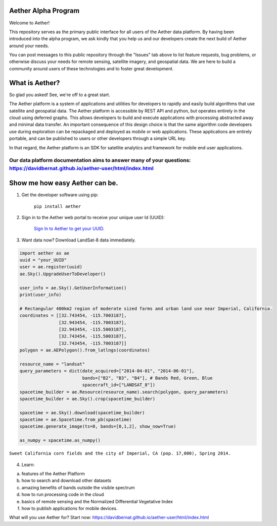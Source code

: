 Aether Alpha Program
====================

Welcome to Aether!

This repository serves as the primary public interface for all users of the Aether data platform. By having been introduced into the alpha program, we ask kindly that you help us and our developers create the next build of Aether around your needs. 

You can post messages to this public repository through the "Issues" tab above to list feature requests, bug problems, or otherwise discuss your needs for remote sensing, satellite imagery, and geospatial data. We are here to build a community around users of these technologies and to foster great development.

What is Aether?
===============

So glad you asked! See, we're off to a great start.

The Aether platform is a system of applications and utilities for developers to rapidly and easily build algorithms that use satellite and geospatial data. The Aether platform is accessible by REST API and python, but operates entirely in the cloud using deferred graphs. This allows developers to build and execute applications with processing abstracted away and minimal data transfer. An important consequence of this design choice is that the same algorithm code developers use during exploration can be repackaged and deployed as mobile or web applications. These applications are entirely portable, and can be published to users or other developers through a simple URL key.

In that regard, the Aether platform is an SDK for satellite analytics and framework for mobile end user applications.

Our data platform documentation aims to answer many of your questions: https://davidbernat.github.io/aether-user/html/index.html
-----------------------------------------------------------------------------------------------------------------------------------------------------------------------

Show me how easy Aether can be.
===============================

1) Get the developer software using pip:

        ``pip install aether``

2) Sign in to the Aether web portal to receive your unique user Id (UUID):

        `Sign In to Aether to get your UUID. <http://www.runsonaether.com/welcome.html>`_

3) Want data now? Download LandSat-8 data immediately.

.. code-block:: python

    import aether as ae
    uuid = "your_UUID"
    user = ae.register(uuid)
    ae.Sky().UpgradeUserToDeveloper()

    user_info = ae.Sky().GetUserInformation()
    print(user_info)

    # Rectangular 400km2 region of moderate sized farms and urban land use near Imperial, California.
    coordinates = [[32.743454, -115.7003187],
                   [32.943454, -115.7003187],
                   [32.943454, -115.5003187],
                   [32.743454, -115.5003187],
                   [32.743454, -115.7003187]]
    polygon = ae.AEPolygon().from_latlngs(coordinates)

    resource_name = "landsat"
    query_parameters = dict(date_acquired=["2014-04-01", "2014-06-01"],
                            bands=["B2", "B3", "B4"], # Bands Red, Green, Blue
                            spacecraft_id=["LANDSAT_8"])
    spacetime_builder = ae.Resource(resource_name).search(polygon, query_parameters)
    spacetime_builder = ae.Sky().crop(spacetime_builder)

    spacetime = ae.Sky().download(spacetime_builder)
    spacetime = ae.Spacetime.from_pb(spacetime)
    spacetime.generate_image(ts=0, bands=[0,1,2], show_now=True)

    as_numpy = spacetime.as_numpy()


.. figure:: introduction_to_aether_rgb.png
    :scale: 35 %
    :alt: Sweet California corn fields and the city of Imperial, CA (pop. 17,000), Spring 2014.
    :align: center

    ``Sweet California corn fields and the city of Imperial, CA (pop. 17,000), Spring 2014.``

4) Learn:

a) features of the Aether Platform
b) how to search and download other datasets
c) amazing benefits of bands outside the visible spectrum
d) how to run processing code in the cloud
e) basics of remote sensing and the Normalized Differential Vegetative Index
f) how to publish applications for mobile devices.

What will you use Aether for?
Start now: https://davidbernat.github.io/aether-user/html/index.html
